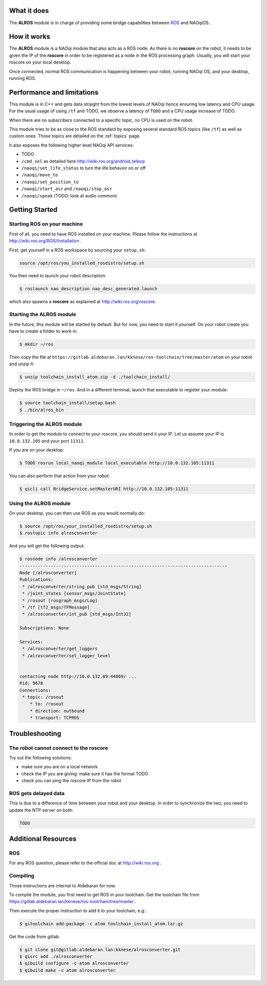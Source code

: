 What it does
------------

The **ALROS** module is in charge of providing some bridge capabilities between `ROS <http://ros.org/>`_ and NAOqiOS.

How it works
------------

The **ALROS** module is a NAOqi module that also acts as a ROS node. As there is no **roscore** on the robot, it needs to be given the IP of the **roscore** in order to be registered as a node in the ROS processing graph. Usually, you will start your roscore on your local desktop.

Once connected, normal ROS communication is happening between your robot, running NAOqi OS, and your desktop, running ROS.

Performance and limitations
---------------------------

This module is in C++ and gets data straight from the lowest levels of NAOqi hence ensuring low latency and CPU usage. For the usual usage of using ``/tf`` and TODO, we observe a latency of ``TODO`` and a CPU usage increase of TODO.

When there are no subscribers connected to a specific topic, no CPU is used on the robot.

This module tries to be as close to the ROS standard by exposing several standard ROS topics (like ``/tf``) as well as custom ones. Those topics are detailed on the :ref:`topics` page.

It also exposes the following higher level NAOqi API services:

- TODO
- ``/cmd_vel`` as detailed here http://wiki.ros.org/android_teleop
- ``/naoqi/set_life_status`` to turn the life behavior on or off
- ``/naoqi/move_to``
- ``/naoqi/set_position_to``
- ``/naoqi/start_asr`` and ``/naoqi/stop_asr``
- ``/naoqi/speak`` (TODO: look at audio common)

Getting Started
---------------

Starting ROS on your machine
++++++++++++++++++++++++++++

First of all, you need to have ROS installed on your machine. Please follow the instructions at http://wiki.ros.org/ROS/Installation .

First, get yourself in a ROS workspace by sourcing your ``setup.sh``:

.. code-block:: sh

  source /opt/ros/you_installed_rosdistro/setup.sh

You then need to launch your robot description:

.. code-block:: sh

  $ roslaunch nao_description nao_desc_generated.launch

which also spawns a **roscore** as explained at http://wiki.ros.org/roscore.

Starting the **ALROS** module
+++++++++++++++++++++++++++++

In the future, this module will be started by default. But for now, you need to start it yourself. On your robot create
you have to create a folder to work in:

.. code-block:: sh

  $ mkdir ~/ros

Then copy the file at ``https://gitlab.aldebaran.lan/kknese/ros-toolchain/tree/master/atom`` on your robot and unzip it:

.. code-block:: sh

  $ unzip toolchain_install_atom.zip -d ./toolchain_install/

Deploy the ROS bridge in ``~/ros``. And in a different terminal, launch that executable to register your module:

.. code-block:: sh

  $ source toolchain_install/setup.bash
  $ ./bin/alros_bin

Triggering the **ALROS** module
+++++++++++++++++++++++++++++++

In order to get the module to connect to your roscore, you should send it your IP.
Let us assume your IP is ``10.0.132.105`` and your port ``11311``.

If you are on your desktop:

.. code-block:: sh

  $ TODO rosrun local_naoqi_module local_executable http://10.0.132.105:11311

You can also perform that action from your robot:

.. code-block:: sh

  $ qicli call BridgeService.setMasterURI http://10.0.132.105:11311

Using the **ALROS** module
++++++++++++++++++++++++++

On your desktop, you can then use ROS as you would normally do:

.. code-block:: sh

  $ source /opt/ros/your_installed_rosdistro/setup.sh
  $ rostopic info alrosconverter

And you will get the following output:

.. code-block:: sh

  $ rosnode info /alrosconverter 
  --------------------------------------------------------------------------------
  Node [/alrosconverter]
  Publications: 
   * /alrosconverter/string_pub [std_msgs/String]
   * /joint_states [sensor_msgs/JointState]
   * /rosout [rosgraph_msgs/Log]
   * /tf [tf2_msgs/TFMessage]
   * /alrosconverter/int_pub [std_msgs/Int32]
  
  Subscriptions: None
  
  Services: 
   * /alrosconverter/get_loggers
   * /alrosconverter/set_logger_level
  
  
  contacting node http://10.0.132.89:44869/ ...
  Pid: 9678
  Connections:
   * topic: /rosout
      * to: /rosout
      * direction: outbound
      * transport: TCPROS
    
Troubleshooting
---------------

The robot cannot connect to the roscore
+++++++++++++++++++++++++++++++++++++++

Try out the following solutions:

- make sure you are on a local network
- check the IP you are giving: make sure it has the format TODO
- check you can ping the roscore IP from the robot

ROS gets delayed data
+++++++++++++++++++++

This is due to a difference of time between your robot and your desktop.
In order to synchronize the two, you need to update the NTP server on both:

.. code-block:: sh

  TODO


Additional Resources
--------------------

ROS
+++
For any ROS question, please refer to the official doc at http://wiki.ros.org .

Compiling
+++++++++

Those instructions are internal to Aldebaran for now.

To compile the module, you first need to get ROS in your toolchain. Get the toolchain file from https://gitlab.aldebaran.lan/kknese/ros-toolchain/tree/master .

Then execute the proper instruction to add it to your toolchain, e.g.:

.. code-block:: sh

  $ qitoolchain add-package -c atom toolchain_install_atom.tar.gz

Get the code from gitlab:

.. code-block:: sh

  $ git clone git@gitlab.aldebaran.lan:kknese/alrosconverter.git
  $ qisrc add ./alrosconverter
  $ qibuild configure -c atom alrosconverter
  $ qibuild make -c atom alrosconverter
